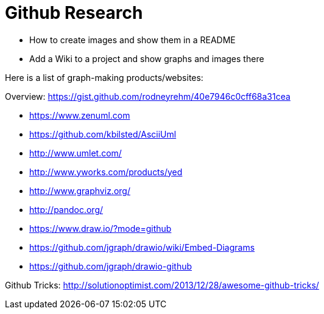 = Github Research
:hp-tags: research

- How to create images and show them in a README
- Add a Wiki to a project and show graphs and images there

Here is a list of graph-making products/websites:

Overview: https://gist.github.com/rodneyrehm/40e7946c0cff68a31cea

- https://www.zenuml.com
- https://github.com/kbilsted/AsciiUml
- http://www.umlet.com/
- http://www.yworks.com/products/yed
- http://www.graphviz.org/
- http://pandoc.org/
- https://www.draw.io/?mode=github
- https://github.com/jgraph/drawio/wiki/Embed-Diagrams
- https://github.com/jgraph/drawio-github


Github Tricks: http://solutionoptimist.com/2013/12/28/awesome-github-tricks/

